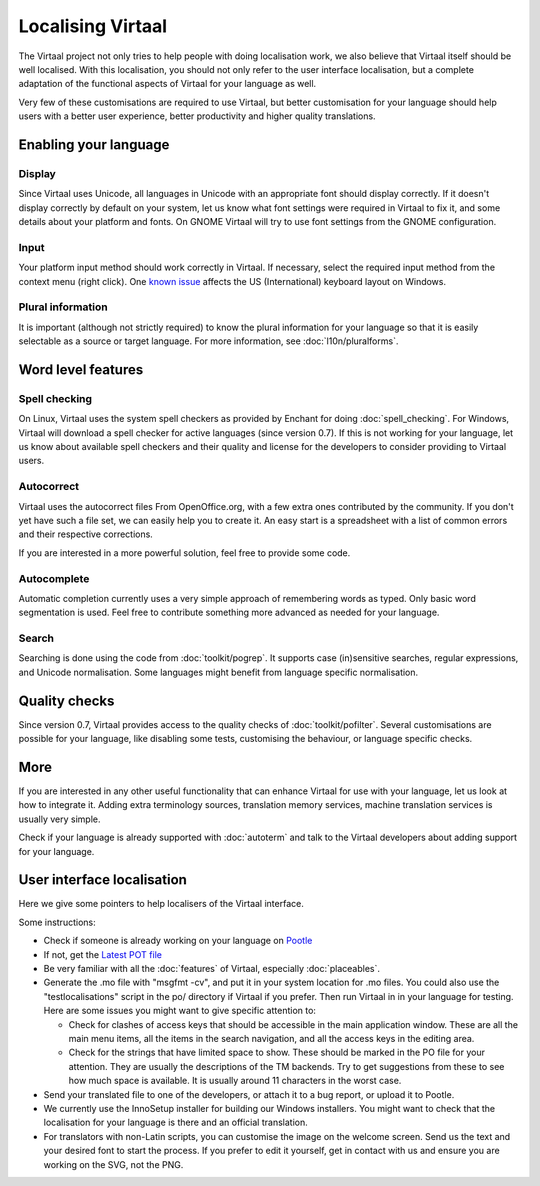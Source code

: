 
.. _localising_virtaal#localising_virtaal:

Localising Virtaal
******************
The Virtaal project not only tries to help people with doing localisation work,
we also believe that Virtaal itself should be well localised. With this
localisation, you should not only refer to the user interface localisation, but
a complete adaptation of the functional aspects of Virtaal for your language as
well.

Very few of these customisations are required to use Virtaal, but better
customisation for your language should help users with a better user
experience, better productivity and higher quality translations.

.. _localising_virtaal#enabling_your_language:

Enabling your language
======================

.. _localising_virtaal#display:

Display
-------
Since Virtaal uses Unicode, all languages in Unicode with an appropriate font
should display correctly. If it doesn't display correctly by default on your
system, let us know what font settings were required in Virtaal to fix it, and
some details about your platform and fonts. On GNOME Virtaal will try to use
font settings from the GNOME configuration.

.. _localising_virtaal#input:

Input
-----
Your platform input method should work correctly in Virtaal. If necessary,
select the required input method from the context menu (right click). One
`known issue <https://bugzilla.gnome.org/show_bug.cgi?id=569581>`_ affects the
US (International) keyboard layout on Windows.

.. _localising_virtaal#plural_information:

Plural information
------------------
It is important (although not strictly required) to know the plural information
for your language so that it is easily selectable as a source or target
language. For more information, see :doc:`l10n/pluralforms`.

.. _localising_virtaal#word_level_features:

Word level features
===================

.. _localising_virtaal#spell_checking:

Spell checking
--------------
On Linux, Virtaal uses the system spell checkers as provided by Enchant for
doing :doc:`spell_checking`. For Windows, Virtaal will download a spell checker
for active languages (since version 0.7). If this is not working for your
language, let us know about available spell checkers and their quality and
license for the developers to consider providing to Virtaal users. 

.. _localising_virtaal#autocorrect:

Autocorrect
-----------
Virtaal uses the autocorrect files From OpenOffice.org, with a few extra ones
contributed by the community. If you don't yet have such a file set, we can
easily help you to create it. An easy start is a spreadsheet with a list of
common errors and their respective corrections.

If you are interested in a more powerful solution, feel free to provide some
code.

.. _localising_virtaal#autocomplete:

Autocomplete
------------
Automatic completion currently uses a very simple approach of remembering words
as typed. Only basic word segmentation is used. Feel free to contribute
something more advanced as needed for your language.

.. _localising_virtaal#search:

Search
------
Searching is done using the code from :doc:`toolkit/pogrep`. It supports case
(in)sensitive searches, regular expressions, and Unicode normalisation. Some
languages might benefit from language specific normalisation.

.. _localising_virtaal#quality_checks:

Quality checks
==============
Since version 0.7, Virtaal provides access to the quality checks of
:doc:`toolkit/pofilter`. Several customisations are possible for your language,
like disabling some tests, customising the behaviour, or language specific
checks.

.. _localising_virtaal#more:

More
====
If you are interested in any other useful functionality that can enhance
Virtaal for use with your language, let us look at how to integrate it. Adding
extra terminology sources, translation memory services, machine translation
services is usually very simple.

Check if your language is already supported with :doc:`autoterm` and talk to
the Virtaal developers about adding support for your language.

.. _localising_virtaal#user_interface_localisation:

User interface localisation
===========================

Here we give some pointers to help localisers of the Virtaal interface.

Some instructions:

- Check if someone is already working on your language on `Pootle
  <http://pootle.locamotion.org/projects/virtaal/>`_
- If not, get the `Latest POT file
  <http://translate.svn.sourceforge.net/viewvc/translate/src/trunk/virtaal/po/virtaal.pot>`_
- Be very familiar with all the :doc:`features` of Virtaal, especially
  :doc:`placeables`.
- Generate the .mo file with "msgfmt -cv", and put it in your system location
  for .mo files.  You could also use the "testlocalisations" script in the po/
  directory if Virtaal if you prefer. Then run Virtaal in in your language for
  testing. Here are some issues you might want to give specific attention to:

  - Check for clashes of access keys that should be accessible in the main
    application window.  These are all the main menu items, all the items in
    the search navigation, and all the access keys in the editing area.
  - Check for the strings that have limited space to show. These should be
    marked in the PO file for your attention.  They are usually the
    descriptions of the TM backends.  Try to get suggestions from these to see
    how much space is available.  It is usually around 11 characters in the
    worst case.

- Send your translated file to one of the developers, or attach it to a bug
  report, or upload it to Pootle.
- We currently use the InnoSetup installer for building our Windows installers.
  You might want to check that the localisation for your language is there and
  an official translation.
- For translators with non-Latin scripts, you can customise the image on the
  welcome screen. Send us the text and your desired font to start the process.
  If you prefer to edit it yourself, get in contact with us and ensure you are
  working on the SVG, not the PNG.
